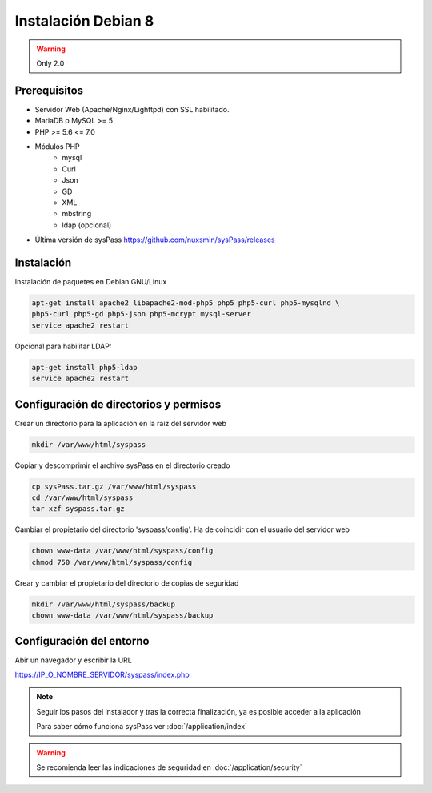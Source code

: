 Instalación Debian 8
====================

.. warning::

  Only 2.0

Prerequisitos
-------------

* Servidor Web (Apache/Nginx/Lighttpd) con SSL habilitado.
* MariaDB o MySQL >= 5
* PHP >= 5.6 <= 7.0
* Módulos PHP
    * mysql
    * Curl
    * Json
    * GD
    * XML
    * mbstring
    * ldap (opcional)
* Última versión de sysPass https://github.com/nuxsmin/sysPass/releases

Instalación
-----------

Instalación de paquetes en Debian GNU/Linux

.. code:: bash

    apt-get install apache2 libapache2-mod-php5 php5 php5-curl php5-mysqlnd \
    php5-curl php5-gd php5-json php5-mcrypt mysql-server
    service apache2 restart

Opcional para habilitar LDAP:

.. code:: bash

    apt-get install php5-ldap
    service apache2 restart

Configuración de directorios y permisos
---------------------------------------

Crear un directorio para la aplicación en la raíz del servidor web

.. code:: bash

    mkdir /var/www/html/syspass

Copiar y descomprimir el archivo sysPass en el directorio creado

.. code:: bash

    cp sysPass.tar.gz /var/www/html/syspass
    cd /var/www/html/syspass
    tar xzf syspass.tar.gz

Cambiar el propietario del directorio 'syspass/config'. Ha de coincidir con el usuario del servidor web

.. code:: bash

    chown www-data /var/www/html/syspass/config
    chmod 750 /var/www/html/syspass/config

Crear y cambiar el propietario del directorio de copias de seguridad

.. code:: bash

    mkdir /var/www/html/syspass/backup
    chown www-data /var/www/html/syspass/backup

Configuración del entorno
-------------------------

Abir un navegador y escribir la URL

https://IP_O_NOMBRE_SERVIDOR/syspass/index.php

.. note::

  Seguir los pasos del instalador y tras la correcta finalización, ya es posible acceder a la aplicación

  Para saber cómo funciona sysPass ver :doc:`/application/index`

.. warning::

  Se recomienda leer las indicaciones de seguridad en :doc:`/application/security`
